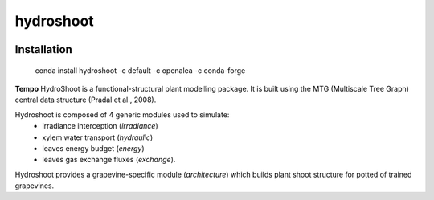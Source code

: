 ========================
hydroshoot
========================

.. {# pkglts, doc


.. image:: https://travis-ci.org/Rami Albasha/hydroshoot.svg?branch=master
    :alt: Travis build status
    :target: https://travis-ci.org/Rami Albasha/hydroshoot

.. #}

Installation
------------

    conda install hydroshoot -c default -c openalea -c conda-forge


**Tempo**
HydroShoot is a functional-structural plant modelling package. It is built using the MTG (Multiscale Tree Graph) central data structure (Pradal et al., 2008).

Hydroshoot is composed of 4 generic modules used to simulate:
	- irradiance interception (*irradiance*)
	- xylem water transport (*hydraulic*)
	- leaves energy budget (*energy*)
	- leaves gas exchange fluxes (*exchange*).

Hydroshoot provides a grapevine-specific module (*architecture*) which builds plant shoot structure for potted of trained grapevines.


